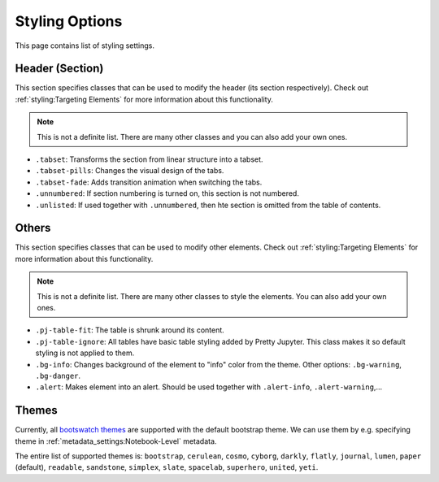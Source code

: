 Styling Options
==================

This page contains list of styling settings.

Header (Section)
-------------------------------

This section specifies classes that can be used to modify the header (its section respectively). Check out :ref:`styling:Targeting Elements` for more information about this functionality.

.. note::
    
    This is not a definite list. There are many other classes and you can also add your own ones.

- ``.tabset``: Transforms the section from linear structure into a tabset.
- ``.tabset-pills``: Changes the visual design of the tabs.
- ``.tabset-fade``: Adds transition animation when switching the tabs.
- ``.unnumbered``: If section numbering is turned on, this section is not numbered.
- ``.unlisted``: If used together with ``.unnumbered``, then hte section is omitted from the table of contents.

Others
-----------

This section specifies classes that can be used to modify other elements. Check out :ref:`styling:Targeting Elements` for more information about this functionality.

.. note::
    
    This is not a definite list. There are many other classes to style the elements. You can also add your own ones.

- ``.pj-table-fit``: The table is shrunk around its content.
- ``.pj-table-ignore``: All tables have basic table styling added by Pretty Jupyter. This class makes it so default styling is not applied to them.
- ``.bg-info``: Changes background of the element to "info" color from the theme. Other options: ``.bg-warning``, ``.bg-danger``.
- ``.alert``: Makes element into an alert. Should be used together with ``.alert-info``, ``.alert-warning``,...

Themes
-----------

Currently, all `bootswatch themes <https://bootswatch.com/3/>`_ are supported with the default bootstrap theme. We can use them by e.g. specifying theme in :ref:`metadata_settings:Notebook-Level` metadata.

The entire list of supported themes is: ``bootstrap``, ``cerulean``, ``cosmo``, ``cyborg``, ``darkly``, ``flatly``, ``journal``, ``lumen``, ``paper`` (default), ``readable``, ``sandstone``, ``simplex``, ``slate``, ``spacelab``, ``superhero``, ``united``, ``yeti``.